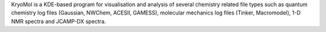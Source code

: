 .. title: KryoMol
.. slug: kryomol
.. date: 2013-03-04
.. tags: Molecular Dynamics, Molecular Mechanics, NMR, Quantum Mechanics, 3D Viewer, GPL, C++
.. link: http://galileo.usc.es/~armando/software/kryomol/
.. category: Open Source
.. type: text open_source
.. comments: 

KryoMol is a KDE-based program for visualisation and analysis of several chemistry related file types such as quantum chemistry log files (Gaussian, NWChem, ACESII, GAMESS), molecular mechanics log files (Tinker, Macromodel), 1-D NMR spectra and JCAMP-DX spectra.
